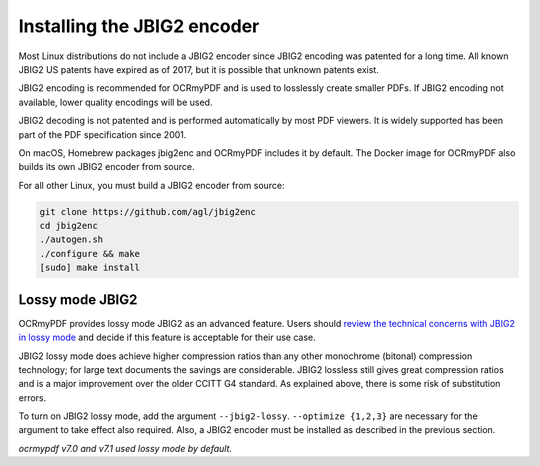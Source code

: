 .. _jbig2:

Installing the JBIG2 encoder
============================

Most Linux distributions do not include a JBIG2 encoder since JBIG2 encoding was patented for a long time. All known JBIG2 US patents have expired as of 2017, but it is possible that unknown patents exist.

JBIG2 encoding is recommended for OCRmyPDF and is used to losslessly create smaller PDFs. If JBIG2 encoding not available, lower quality encodings will be used.

JBIG2 decoding is not patented and is performed automatically by most PDF viewers. It is widely supported has been part of the PDF specification since 2001.

On macOS, Homebrew packages jbig2enc and OCRmyPDF includes it by default. The Docker image for OCRmyPDF also builds its own JBIG2 encoder from source.

For all other Linux, you must build a JBIG2 encoder from source:

.. code-block:: bash

    git clone https://github.com/agl/jbig2enc
    cd jbig2enc
    ./autogen.sh
    ./configure && make
    [sudo] make install

.. _jbig2-lossy:

Lossy mode JBIG2
----------------

OCRmyPDF provides lossy mode JBIG2 as an advanced feature. Users should `review the technical concerns with JBIG2 in lossy mode <https://abbyy.technology/en:kb:tip:jbig2_compression_and_ocr>`_ and decide if this feature is acceptable for their use case.

JBIG2 lossy mode does achieve higher compression ratios than any other monochrome (bitonal) compression technology; for large text documents the savings are considerable. JBIG2 lossless still gives great compression ratios and is a major improvement over the older CCITT G4 standard. As explained above, there is some risk of substitution errors.

To turn on JBIG2 lossy mode, add the argument ``--jbig2-lossy``. ``--optimize {1,2,3}`` are necessary for the argument to take effect also required. Also, a JBIG2 encoder must be installed as described in the previous section.

*ocrmypdf v7.0 and v7.1 used lossy mode by default.*
